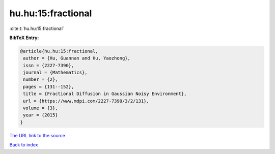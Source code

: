 hu.hu:15:fractional
===================

:cite:t:`hu.hu:15:fractional`

**BibTeX Entry:**

.. code-block:: bibtex

   @article{hu.hu:15:fractional,
    author = {Hu, Guannan and Hu, Yaozhong},
    issn = {2227-7390},
    journal = {Mathematics},
    number = {2},
    pages = {131--152},
    title = {Fractional Diffusion in Gaussian Noisy Environment},
    url = {https://www.mdpi.com/2227-7390/3/2/131},
    volume = {3},
    year = {2015}
   }
`The URL link to the source <ttps://www.mdpi.com/2227-7390/3/2/131}>`_


`Back to index <../By-Cite-Keys.html>`_
